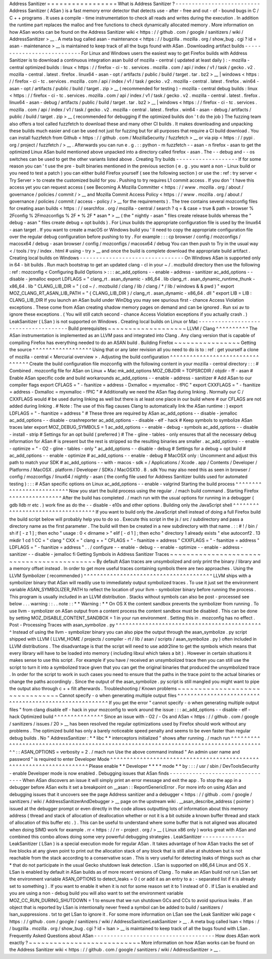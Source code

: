 Address
Sanitizer
=
=
=
=
=
=
=
=
=
=
=
=
=
=
=
=
=
What
is
Address
Sanitizer
?
-
-
-
-
-
-
-
-
-
-
-
-
-
-
-
-
-
-
-
-
-
-
-
-
-
-
Address
Sanitizer
(
ASan
)
is
a
fast
memory
error
detector
that
detects
use
-
after
-
free
and
out
-
of
-
bound
bugs
in
C
/
C
+
+
programs
.
It
uses
a
compile
-
time
instrumentation
to
check
all
reads
and
writes
during
the
execution
.
In
addition
the
runtime
part
replaces
the
malloc
and
free
functions
to
check
dynamically
allocated
memory
.
More
information
on
how
ASan
works
can
be
found
on
the
Address
Sanitizer
wiki
<
https
:
/
/
github
.
com
/
google
/
sanitizers
/
wiki
/
AddressSanitizer
>
__
.
A
meta
bug
called
asan
-
maintenance
<
https
:
/
/
bugzilla
.
mozilla
.
org
/
show_bug
.
cgi
?
id
=
asan
-
maintenance
>
__
is
maintained
to
keep
track
of
all
the
bugs
found
with
ASan
.
Downloading
artifact
builds
-
-
-
-
-
-
-
-
-
-
-
-
-
-
-
-
-
-
-
-
-
-
-
-
-
-
-
For
Linux
and
Windows
users
the
easiest
way
to
get
Firefox
builds
with
Address
Sanitizer
is
to
download
a
continuous
integration
asan
build
of
mozilla
-
central
(
updated
at
least
daily
)
:
-
mozilla
-
central
optimized
builds
:
linux
<
https
:
/
/
firefox
-
ci
-
tc
.
services
.
mozilla
.
com
/
api
/
index
/
v1
/
task
/
gecko
.
v2
.
mozilla
-
central
.
latest
.
firefox
.
linux64
-
asan
-
opt
/
artifacts
/
public
/
build
/
target
.
tar
.
bz2
>
__
\
|
windows
<
https
:
/
/
firefox
-
ci
-
tc
.
services
.
mozilla
.
com
/
api
/
index
/
v1
/
task
/
gecko
.
v2
.
mozilla
-
central
.
latest
.
firefox
.
win64
-
asan
-
opt
/
artifacts
/
public
/
build
/
target
.
zip
>
__
(
recommended
for
testing
)
-
mozilla
-
central
debug
builds
:
linux
<
https
:
/
/
firefox
-
ci
-
tc
.
services
.
mozilla
.
com
/
api
/
index
/
v1
/
task
/
gecko
.
v2
.
mozilla
-
central
.
latest
.
firefox
.
linux64
-
asan
-
debug
/
artifacts
/
public
/
build
/
target
.
tar
.
bz2
>
__
\
|
windows
<
https
:
/
/
firefox
-
ci
-
tc
.
services
.
mozilla
.
com
/
api
/
index
/
v1
/
task
/
gecko
.
v2
.
mozilla
-
central
.
latest
.
firefox
.
win64
-
asan
-
debug
/
artifacts
/
public
/
build
/
target
.
zip
>
__
(
recommended
for
debugging
if
the
optimized
builds
don
'
t
do
the
job
)
The
fuzzing
team
also
offers
a
tool
called
fuzzfetch
to
download
these
and
many
other
CI
builds
.
It
makes
downloading
and
unpacking
these
builds
much
easier
and
can
be
used
not
just
for
fuzzing
but
for
all
purposes
that
require
a
CI
build
download
.
You
can
install
fuzzfetch
from
Github
<
https
:
/
/
github
.
com
/
MozillaSecurity
/
fuzzfetch
>
__
or
via
pip
<
https
:
/
/
pypi
.
org
/
project
/
fuzzfetch
/
>
__
.
Afterwards
you
can
run
e
.
g
.
:
:
python
-
m
fuzzfetch
-
-
asan
-
n
firefox
-
asan
to
get
the
optimized
Linux
ASan
build
mentioned
above
unpacked
into
a
directory
called
firefox
-
asan
.
The
-
-
debug
and
-
-
os
switches
can
be
used
to
get
the
other
variants
listed
above
.
Creating
Try
builds
-
-
-
-
-
-
-
-
-
-
-
-
-
-
-
-
-
-
-
If
for
some
reason
you
can
'
t
use
the
pre
-
built
binaries
mentioned
in
the
previous
section
(
e
.
g
.
you
want
a
non
-
Linux
build
or
you
need
to
test
a
patch
)
you
can
either
build
Firefox
yourself
(
see
the
following
section
)
or
use
the
:
ref
:
try
server
<
Try
Server
>
to
create
the
customized
build
for
you
.
Pushing
to
try
requires
L1
commit
access
.
If
you
don
'
t
have
this
access
yet
you
can
request
access
(
see
Becoming
A
Mozilla
Committer
<
https
:
/
/
www
.
mozilla
.
org
/
about
/
governance
/
policies
/
commit
/
>
__
and
Mozilla
Commit
Access
Policy
<
https
:
/
/
www
.
mozilla
.
org
/
about
/
governance
/
policies
/
commit
/
access
-
policy
/
>
__
for
the
requirements
)
.
The
tree
contains
several
mozconfig
files
for
creating
asan
builds
<
https
:
/
/
searchfox
.
org
/
mozilla
-
central
/
search
?
q
=
&
case
=
true
&
path
=
browser
%
2Fconfig
%
2Fmozconfigs
%
2F
*
%
2F
*
asan
*
>
__
(
the
"
nightly
-
asan
"
files
create
release
builds
whereas
the
"
debug
-
asan
"
files
create
debug
+
opt
builds
)
.
For
Linux
builds
the
appropriate
configuration
file
is
used
by
the
linux64
-
asan
target
.
If
you
want
to
create
a
macOS
or
Windows
build
you
'
ll
need
to
copy
the
appropriate
configuration
file
over
the
regular
debug
configuration
before
pushing
to
try
.
For
example
:
:
:
cp
browser
/
config
/
mozconfigs
/
macosx64
/
debug
-
asan
browser
/
config
/
mozconfigs
/
macosx64
/
debug
You
can
then
push
to
Try
in
the
usual
way
<
/
tools
/
try
/
index
.
html
#
using
-
try
>
__
and
once
the
build
is
complete
download
the
appropriate
build
artifact
.
Creating
local
builds
on
Windows
-
-
-
-
-
-
-
-
-
-
-
-
-
-
-
-
-
-
-
-
-
-
-
-
-
-
-
-
-
-
-
-
On
Windows
ASan
is
supported
only
in
64
-
bit
builds
.
Run
mach
bootstrap
to
get
an
updated
clang
-
cl
in
your
~
/
.
mozbuild
directory
then
use
the
following
:
ref
:
mozconfig
<
Configuring
Build
Options
>
:
:
:
ac_add_options
-
-
enable
-
address
-
sanitizer
ac_add_options
-
-
disable
-
jemalloc
export
LDFLAGS
=
"
clang_rt
.
asan_dynamic
-
x86_64
.
lib
clang_rt
.
asan_dynamic_runtime_thunk
-
x86_64
.
lib
"
CLANG_LIB_DIR
=
"
(
cd
~
/
.
mozbuild
/
clang
/
lib
/
clang
/
*
/
lib
/
windows
&
&
pwd
)
"
export
MOZ_CLANG_RT_ASAN_LIB_PATH
=
"
{
CLANG_LIB_DIR
}
/
clang_rt
.
asan_dynamic
-
x86_64
.
dll
"
export
LIB
=
LIB
:
CLANG_LIB_DIR
If
you
launch
an
ASan
build
under
WinDbg
you
may
see
spurious
first
-
chance
Access
Violation
exceptions
.
These
come
from
ASan
creating
shadow
memory
pages
on
demand
and
can
be
ignored
.
Run
sxi
av
to
ignore
these
exceptions
.
(
You
will
still
catch
second
-
chance
Access
Violation
exceptions
if
you
actually
crash
.
)
LeakSanitizer
(
LSan
)
is
not
supported
on
Windows
.
Creating
local
builds
on
Linux
or
Mac
-
-
-
-
-
-
-
-
-
-
-
-
-
-
-
-
-
-
-
-
-
-
-
-
-
-
-
-
-
-
-
-
-
-
-
-
-
Build
prerequisites
~
~
~
~
~
~
~
~
~
~
~
~
~
~
~
~
~
~
~
LLVM
/
Clang
^
^
^
^
^
^
^
^
^
^
The
ASan
instrumentation
is
implemented
as
an
LLVM
pass
and
integrated
into
Clang
.
Any
clang
version
that
is
capable
of
compiling
Firefox
has
everything
needed
to
do
an
ASAN
build
.
Building
Firefox
~
~
~
~
~
~
~
~
~
~
~
~
~
~
~
~
Getting
the
source
^
^
^
^
^
^
^
^
^
^
^
^
^
^
^
^
^
^
Using
that
or
any
later
revision
all
you
need
to
do
is
to
:
ref
:
get
yourself
a
clone
of
mozilla
-
central
<
Mercurial
overview
>
.
Adjusting
the
build
configuration
^
^
^
^
^
^
^
^
^
^
^
^
^
^
^
^
^
^
^
^
^
^
^
^
^
^
^
^
^
^
^
^
^
Create
the
build
configuration
file
mozconfig
with
the
following
content
in
your
mozilla
-
central
directory
:
:
:
#
Combined
.
mozconfig
file
for
ASan
on
Linux
+
Mac
mk_add_options
MOZ_OBJDIR
=
TOPSRCDIR
/
objdir
-
ff
-
asan
#
Enable
ASan
specific
code
and
build
workarounds
ac_add_options
-
-
enable
-
address
-
sanitizer
#
Add
ASan
to
our
compiler
flags
export
CFLAGS
=
"
-
fsanitize
=
address
-
Dxmalloc
=
myxmalloc
-
fPIC
"
export
CXXFLAGS
=
"
-
fsanitize
=
address
-
Dxmalloc
=
myxmalloc
-
fPIC
"
#
Additionally
we
need
the
ASan
flag
during
linking
.
Normally
our
C
/
CXXFLAGS
would
#
be
used
during
linking
as
well
but
there
is
at
least
one
place
in
our
build
where
#
our
CFLAGS
are
not
added
during
linking
.
#
Note
:
The
use
of
this
flag
causes
Clang
to
automatically
link
the
ASan
runtime
:
)
export
LDFLAGS
=
"
-
fsanitize
=
address
"
#
These
three
are
required
by
ASan
ac_add_options
-
-
disable
-
jemalloc
ac_add_options
-
-
disable
-
crashreporter
ac_add_options
-
-
disable
-
elf
-
hack
#
Keep
symbols
to
symbolize
ASan
traces
later
export
MOZ_DEBUG_SYMBOLS
=
1
ac_add_options
-
-
enable
-
debug
-
symbols
ac_add_options
-
-
disable
-
install
-
strip
#
Settings
for
an
opt
build
(
preferred
)
#
The
-
gline
-
tables
-
only
ensures
that
all
the
necessary
debug
information
for
ASan
#
is
present
but
the
rest
is
stripped
so
the
resulting
binaries
are
smaller
.
ac_add_options
-
-
enable
-
optimize
=
"
-
O2
-
gline
-
tables
-
only
"
ac_add_options
-
-
disable
-
debug
#
Settings
for
a
debug
+
opt
build
#
ac_add_options
-
-
enable
-
optimize
#
ac_add_options
-
-
enable
-
debug
#
MacOSX
only
:
Uncomment
and
adjust
this
path
to
match
your
SDK
#
ac_add_options
-
-
with
-
macos
-
sdk
=
/
Applications
/
Xcode
.
app
/
Contents
/
Developer
/
Platforms
/
MacOSX
.
platform
/
Developer
/
SDKs
/
MacOSX10
.
8
.
sdk
You
may
also
need
this
as
seen
in
browser
/
config
/
mozconfigs
/
linux64
/
nightly
-
asan
(
the
config
file
used
for
Address
Sanitizer
builds
used
for
automated
testing
)
:
:
:
#
ASan
specific
options
on
Linux
ac_add_options
-
-
enable
-
valgrind
Starting
the
build
process
^
^
^
^
^
^
^
^
^
^
^
^
^
^
^
^
^
^
^
^
^
^
^
^
^
^
Now
you
start
the
build
process
using
the
regular
.
/
mach
build
command
.
Starting
Firefox
^
^
^
^
^
^
^
^
^
^
^
^
^
^
^
^
After
the
build
has
completed
.
/
mach
run
with
the
usual
options
for
running
in
a
debugger
(
gdb
lldb
rr
etc
.
)
work
fine
as
do
the
-
-
disable
-
e10s
and
other
options
.
Building
only
the
JavaScript
shell
^
^
^
^
^
^
^
^
^
^
^
^
^
^
^
^
^
^
^
^
^
^
^
^
^
^
^
^
^
^
^
^
^
^
If
you
want
to
build
only
the
JavaScript
shell
instead
of
doing
a
full
Firefox
build
the
build
script
below
will
probably
help
you
to
do
so
.
Execute
this
script
in
the
js
/
src
/
subdirectory
and
pass
a
directory
name
as
the
first
parameter
.
The
build
will
then
be
created
in
a
new
subdirectory
with
that
name
.
:
:
#
!
/
bin
/
sh
if
[
-
z
1
]
;
then
echo
"
usage
:
0
<
dirname
>
"
elif
[
-
d
1
]
;
then
echo
"
directory
1
already
exists
"
else
autoconf2
.
13
mkdir
1
cd
1
CC
=
"
clang
"
\
CXX
=
"
clang
+
+
"
\
CFLAGS
=
"
-
fsanitize
=
address
"
\
CXXFLAGS
=
"
-
fsanitize
=
address
"
\
LDFLAGS
=
"
-
fsanitize
=
address
"
\
.
.
/
configure
-
-
enable
-
debug
-
-
enable
-
optimize
-
-
enable
-
address
-
sanitizer
-
-
disable
-
jemalloc
fi
Getting
Symbols
in
Address
Sanitizer
Traces
~
~
~
~
~
~
~
~
~
~
~
~
~
~
~
~
~
~
~
~
~
~
~
~
~
~
~
~
~
~
~
~
~
~
~
~
~
~
~
~
~
~
~
By
default
ASan
traces
are
unsymbolized
and
only
print
the
binary
/
library
and
a
memory
offset
instead
.
In
order
to
get
more
useful
traces
containing
symbols
there
are
two
approaches
.
Using
the
LLVM
Symbolizer
(
recommended
)
^
^
^
^
^
^
^
^
^
^
^
^
^
^
^
^
^
^
^
^
^
^
^
^
^
^
^
^
^
^
^
^
^
^
^
^
^
^
^
LLVM
ships
with
a
symbolizer
binary
that
ASan
will
readily
use
to
immediately
output
symbolized
traces
.
To
use
it
just
set
the
environment
variable
ASAN_SYMBOLIZER_PATH
to
reflect
the
location
of
your
llvm
-
symbolizer
binary
before
running
the
process
.
This
program
is
usually
included
in
an
LLVM
distribution
.
Stacks
without
symbols
can
also
be
post
-
processed
see
below
.
.
.
warning
:
:
.
.
note
:
:
*
*
Warning
:
*
*
On
OS
X
the
content
sandbox
prevents
the
symbolizer
from
running
.
To
use
llvm
-
symbolizer
on
ASan
output
from
a
content
process
the
content
sandbox
must
be
disabled
.
This
can
be
done
by
setting
MOZ_DISABLE_CONTENT_SANDBOX
=
1
in
your
run
environment
.
Setting
this
in
.
mozconfig
has
no
effect
.
Post
-
Processing
Traces
with
asan_symbolize
.
py
^
^
^
^
^
^
^
^
^
^
^
^
^
^
^
^
^
^
^
^
^
^
^
^
^
^
^
^
^
^
^
^
^
^
^
^
^
^
^
^
^
^
^
^
^
Instead
of
using
the
llvm
-
symbolizer
binary
you
can
also
pipe
the
output
through
the
asan_symbolize
.
py
script
shipped
with
LLVM
(
LLVM_HOME
/
projects
/
compiler
-
rt
/
lib
/
asan
/
scripts
/
asan_symbolize
.
py
)
often
included
in
LLVM
distributions
.
The
disadvantage
is
that
the
script
will
need
to
use
addr2line
to
get
the
symbols
which
means
that
every
library
will
have
to
be
loaded
into
memory
(
including
libxul
which
takes
a
bit
)
.
However
in
certain
situations
it
makes
sense
to
use
this
script
.
For
example
if
you
have
/
received
an
unsymbolized
trace
then
you
can
still
use
the
script
to
turn
it
into
a
symbolized
trace
given
that
you
can
get
the
original
binaries
that
produced
the
unsymbolized
trace
.
In
order
for
the
script
to
work
in
such
cases
you
need
to
ensure
that
the
paths
in
the
trace
point
to
the
actual
binaries
or
change
the
paths
accordingly
.
Since
the
output
of
the
asan_symbolize
.
py
script
is
still
mangled
you
might
want
to
pipe
the
output
also
through
c
+
+
filt
afterwards
.
Troubleshooting
/
Known
problems
~
~
~
~
~
~
~
~
~
~
~
~
~
~
~
~
~
~
~
~
~
~
~
~
~
~
~
~
~
~
~
~
Cannot
specify
-
o
when
generating
multiple
output
files
^
^
^
^
^
^
^
^
^
^
^
^
^
^
^
^
^
^
^
^
^
^
^
^
^
^
^
^
^
^
^
^
^
^
^
^
^
^
^
^
^
^
^
^
^
^
^
^
^
^
^
^
^
^
^
If
you
get
the
error
"
cannot
specify
-
o
when
generating
multiple
output
files
"
from
clang
disable
elf
-
hack
in
your
mozconfig
to
work
around
the
issue
:
:
:
ac_add_options
-
-
disable
-
elf
-
hack
Optimized
build
^
^
^
^
^
^
^
^
^
^
^
^
^
^
^
Since
an
issue
with
-
O2
/
-
Os
and
ASan
<
https
:
/
/
github
.
com
/
google
/
sanitizers
/
issues
/
20
>
__
has
been
resolved
the
regular
optimizations
used
by
Firefox
should
work
without
any
problems
.
The
optimized
build
has
only
a
barely
noticeable
speed
penalty
and
seems
to
be
even
faster
than
regular
debug
builds
.
No
"
AddressSanitizer
:
*
*
libc
*
*
interceptors
initialized
"
shows
after
running
.
/
mach
run
^
^
^
^
^
^
^
^
^
^
^
^
^
^
^
^
^
^
^
^
^
^
^
^
^
^
^
^
^
^
^
^
^
^
^
^
^
^
^
^
^
^
^
^
^
^
^
^
^
^
^
^
^
^
^
^
^
^
^
^
^
^
^
^
^
^
^
^
^
^
^
^
^
^
^
^
^
^
^
^
^
^
^
^
^
^
^
:
:
ASAN_OPTIONS
=
verbosity
=
2
.
/
mach
run
Use
the
above
command
instead
"
An
admin
user
name
and
password
"
is
required
to
enter
Developer
Mode
^
^
^
^
^
^
^
^
^
^
^
^
^
^
^
^
^
^
^
^
^
^
^
^
^
^
^
^
^
^
^
^
^
^
^
^
^
^
^
^
^
^
^
^
^
^
^
^
^
^
^
^
^
^
^
^
^
^
^
^
^
^
^
^
^
^
^
^
^
Please
enable
*
*
Developer
*
*
*
*
mode
*
*
by
:
:
:
/
usr
/
sbin
/
DevToolsSecurity
-
enable
Developer
mode
is
now
enabled
.
Debugging
issues
that
ASan
finds
-
-
-
-
-
-
-
-
-
-
-
-
-
-
-
-
-
-
-
-
-
-
-
-
-
-
-
-
-
-
-
-
When
ASan
discovers
an
issue
it
will
simply
print
an
error
message
and
exit
the
app
.
To
stop
the
app
in
a
debugger
before
ASan
exits
it
set
a
breakpoint
on
__asan
:
:
ReportGenericError
.
For
more
info
on
using
ASan
and
debugging
issues
that
it
uncovers
see
the
page
Address
sanitizer
and
a
debugger
<
https
:
/
/
github
.
com
/
google
/
sanitizers
/
wiki
/
AddressSanitizerAndDebugger
>
__
page
on
the
upstream
wiki
.
__asan_describe_address
(
pointer
)
issued
at
the
debugger
prompt
or
even
directly
in
the
code
allows
outputting
lots
of
information
about
this
memory
address
(
thread
and
stack
of
allocation
of
deallocation
whether
or
not
it
is
a
bit
outside
a
known
buffer
thread
and
stack
of
allocation
of
this
buffer
etc
.
)
.
This
can
be
useful
to
understand
where
some
buffer
that
is
not
aligned
was
allocated
when
doing
SIMD
work
for
example
.
rr
<
https
:
/
/
rr
-
project
.
org
/
>
__
(
Linux
x86
only
)
works
great
with
ASan
and
combined
this
combo
allows
doing
some
very
powerful
debugging
strategies
.
LeakSanitizer
-
-
-
-
-
-
-
-
-
-
-
-
-
LeakSanitizer
(
LSan
)
is
a
special
execution
mode
for
regular
ASan
.
It
takes
advantage
of
how
ASan
tracks
the
set
of
live
blocks
at
any
given
point
to
print
out
the
allocation
stack
of
any
block
that
is
still
alive
at
shutdown
but
is
not
reachable
from
the
stack
according
to
a
conservative
scan
.
This
is
very
useful
for
detecting
leaks
of
things
such
as
char
*
that
do
not
participate
in
the
usual
Gecko
shutdown
leak
detection
.
LSan
is
supported
on
x86_64
Linux
and
OS
X
.
LSan
is
enabled
by
default
in
ASan
builds
as
of
more
recent
versions
of
Clang
.
To
make
an
ASan
build
not
run
LSan
set
the
environment
variable
ASAN_OPTIONS
to
detect_leaks
=
0
(
or
add
it
as
an
entry
to
a
:
-
separated
list
if
it
is
already
set
to
something
)
.
If
you
want
to
enable
it
when
it
is
not
for
some
reason
set
it
to
1
instead
of
0
.
If
LSan
is
enabled
and
you
are
using
a
non
-
debug
build
you
will
also
want
to
set
the
environment
variable
MOZ_CC_RUN_DURING_SHUTDOWN
=
1
to
ensure
that
we
run
shutdown
GCs
and
CCs
to
avoid
spurious
leaks
.
If
an
object
that
is
reported
by
LSan
is
intentionally
never
freed
a
symbol
can
be
added
to
build
/
sanitizers
/
lsan_suppressions
.
txt
to
get
LSan
to
ignore
it
.
For
some
more
information
on
LSan
see
the
Leak
Sanitizer
wiki
page
<
https
:
/
/
github
.
com
/
google
/
sanitizers
/
wiki
/
AddressSanitizerLeakSanitizer
>
__
.
A
meta
bug
called
lsan
<
https
:
/
/
bugzilla
.
mozilla
.
org
/
show_bug
.
cgi
?
id
=
lsan
>
__
is
maintained
to
keep
track
of
all
the
bugs
found
with
LSan
.
Frequently
Asked
Questions
about
ASan
-
-
-
-
-
-
-
-
-
-
-
-
-
-
-
-
-
-
-
-
-
-
-
-
-
-
-
-
-
-
-
-
-
-
-
-
-
How
does
ASan
work
exactly
?
~
~
~
~
~
~
~
~
~
~
~
~
~
~
~
~
~
~
~
~
~
~
~
~
~
~
~
More
information
on
how
ASan
works
can
be
found
on
the
Address
Sanitizer
wiki
<
https
:
/
/
github
.
com
/
google
/
sanitizers
/
wiki
/
AddressSanitizer
>
__
.
